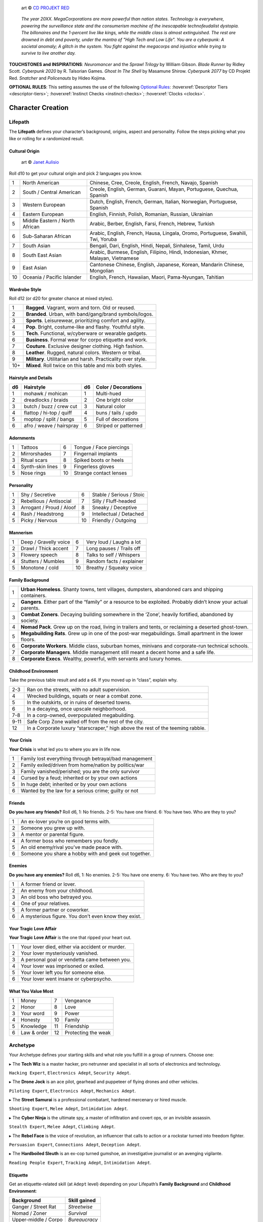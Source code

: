 .. figure:: /_static/images/rpg-image-13.png

   art © `CD PROJEKT RED <https://www.cdprojektred.com>`_

.. epigraph::

 *The year 20XX. MegaCorporations are more powerful than nation states. Technology is everywhere, powering the surveillance state and the consumerism machine of the inescapable technofeudalist dystopia. The billonaires and the 1-percent live like kings, while the middle class is almost extinguished. The rest are drowned in debt and poverty, under the mantra of "High Tech and Low Life". You are a cyberpunk: A societal anomaly; A glitch in the system. You fight against the megacorps and injustice while trying to survive to live another day.*

**TOUCHSTONES and INSPIRATIONS**: *Neuromancer* and the *Sprawl Trilogy* by William Gibson. *Blade Runner* by Ridley Scott. *Cyberpunk 2020* by R. Talsorian Games. *Ghost In The Shell* by Masamune Shirow. *Cyberpunk 2077* by CD Projekt Red. *Snatcher* and *Policenauts* by Hideo Kojima.

**OPTIONAL RULES**: This setting assumes the use of the following `Optional Rules <../../optionalrules.html>`_: :hoverxref:`Descriptor Tiers <descriptor-tiers>`; :hoverxref:`Instinct Checks <instinct-checks>`; :hoverxref:`Clocks <clocks>`.

Character Creation
==================

Lifepath
--------

The **Lifepath** defines your character’s background, origins, aspect and personality. Follow the steps picking what you like or rolling for a randomized result.

Cultural Origin
~~~~~~~~~~~~~~~

.. figure:: /_static/images/rpg-image-28.jpg

   art © `Janet Aulisio <https://en.wikipedia.org/wiki/Janet_Aulisio>`_

Roll d10 to get your cultural origin and pick 2 languages you know.

+----+--------------------------------+-----------------------------------------------------------------------------------+
| 1  | North American                 | Chinese, Cree, Creole, English, French, Navajo, Spanish                           |
+----+--------------------------------+-----------------------------------------------------------------------------------+
| 2  | South / Central American       | Creole, English, German, Guarani, Mayan, Portuguese, Quechua, Spanish             |
+----+--------------------------------+-----------------------------------------------------------------------------------+
| 3  | Western European               | Dutch, English, French, German, Italian, Norwegian, Portuguese, Spanish           |
+----+--------------------------------+-----------------------------------------------------------------------------------+
| 4  | Eastern European               | English, Finnish, Polish, Romanian, Russian, Ukrainian                            |
+----+--------------------------------+-----------------------------------------------------------------------------------+
| 5  | Middle Eastern / North African | Arabic, Berber, English, Farsi, French, Hebrew, Turkish                           |
+----+--------------------------------+-----------------------------------------------------------------------------------+
| 6  | Sub-Saharan African            | Arabic, English, French, Hausa, Lingala, Oromo, Portuguese, Swahili, Twi, Yoruba  |
+----+--------------------------------+-----------------------------------------------------------------------------------+
| 7  | South Asian                    | Bengali, Dari, English, Hindi, Nepali, Sinhalese, Tamil, Urdu                     |
+----+--------------------------------+-----------------------------------------------------------------------------------+
| 8  | South East Asian               | Arabic, Burmese, English, Filipino, Hindi, Indonesian, Khmer, Malayan, Vietnamese |
+----+--------------------------------+-----------------------------------------------------------------------------------+
| 9  | East Asian                     | Cantonese Chinese, English, Japanese, Korean, Mandarin Chinese, Mongolian         |
+----+--------------------------------+-----------------------------------------------------------------------------------+
| 10 | Oceania / Pacific Islander     | English, French, Hawaiian, Maori, Pama-Nyungan, Tahitian                          |
+----+--------------------------------+-----------------------------------------------------------------------------------+

Wardrobe Style
~~~~~~~~~~~~~~

Roll d12 (or d20 for greater chance at mixed styles).

+-----+----------------------------------------------------------------+
| 1   | **Ragged**. Vagrant, worn and torn. Old or reused.             |
+-----+----------------------------------------------------------------+
| 2   | **Branded**. Urban, with band/gang/brand symbols/logos.        |
+-----+----------------------------------------------------------------+
| 3   | **Sports**. Leisurewear, prioritizing comfort and agility.     |
+-----+----------------------------------------------------------------+
| 4   | **Pop**. Bright, costume-like and flashy. Youthful style.      |
+-----+----------------------------------------------------------------+
| 5   | **Tech**. Functional, w/cyberware or wearable gadgets.         |
+-----+----------------------------------------------------------------+
| 6   | **Business**. Formal wear for corpo etiquette and work.        |
+-----+----------------------------------------------------------------+
| 7   | **Couture**. Exclusive designer clothing. High fashion.        |
+-----+----------------------------------------------------------------+
| 8   | **Leather**. Rugged, natural colors. Western or tribal.        |
+-----+----------------------------------------------------------------+
| 9   | **Military**. Utilitarian and harsh. Practicality over style.  |
+-----+----------------------------------------------------------------+
| 10+ | **Mixed**. Roll twice on this table and mix both styles.       |
+-----+----------------------------------------------------------------+

Hairstyle and Details
~~~~~~~~~~~~~~~~~~~~~

+----+--------------------------+----+----------------------+
| d6 | Hairstyle                | d6 | Color / Decorations  |
+====+==========================+====+======================+
| 1  | mohawk / mohican         | 1  | Multi-hued           |
+----+--------------------------+----+----------------------+
| 2  | dreadlocks / braids      | 2  | One bright color     |
+----+--------------------------+----+----------------------+
| 3  | butch / buzz / crew cut  | 3  | Natural color        |
+----+--------------------------+----+----------------------+
| 4  | flattop / hi-top / quiff | 4  | buns / tails / updo  |
+----+--------------------------+----+----------------------+
| 5  | moptop / split / bangs   | 5  | Full of decorations  |
+----+--------------------------+----+----------------------+
| 6  | afro / weave / hairspray | 6  | Striped or patterned |
+----+--------------------------+----+----------------------+


Adornments
~~~~~~~~~~

+---+------------------+----+-------------------------+
| 1 | Tattoos          | 6  | Tongue / Face piercings |
+---+------------------+----+-------------------------+
| 2 | Mirrorshades     | 7  | Fingernail implants     |
+---+------------------+----+-------------------------+
| 3 | Ritual scars     | 8  | Spiked boots or heels   |
+---+------------------+----+-------------------------+
| 4 | Synth-skin lines | 9  | Fingerless gloves       |
+---+------------------+----+-------------------------+
| 5 | Nose rings       | 10 | Strange contact lenses  |
+---+------------------+----+-------------------------+


Personality
~~~~~~~~~~~

+---+--------------------------+----+--------------------------+
| 1 | Shy / Secretive          | 6  | Stable / Serious / Stoic |
+---+--------------------------+----+--------------------------+
| 2 | Rebellious / Antisocial  | 7  | Silly / Fluff-headed     |
+---+--------------------------+----+--------------------------+
| 3 | Arrogant / Proud / Aloof | 8  | Sneaky / Deceptive       |
+---+--------------------------+----+--------------------------+
| 4 | Rash / Headstrong        | 9  | Intellectual / Detached  |
+---+--------------------------+----+--------------------------+
| 5 | Picky / Nervous          | 10 | Friendly / Outgoing      |
+---+--------------------------+----+--------------------------+

Mannerism
~~~~~~~~~

+---+-----------------------+----+--------------------------+
| 1 | Deep / Gravelly voice | 6  | Very loud / Laughs a lot |
+---+-----------------------+----+--------------------------+
| 2 | Drawl / Thick accent  | 7  | Long pauses / Trails off |
+---+-----------------------+----+--------------------------+
| 3 | Flowery speech        | 8  | Talks to self / Whispers |
+---+-----------------------+----+--------------------------+
| 4 | Stutters / Mumbles    | 9  | Random facts / explainer |
+---+-----------------------+----+--------------------------+
| 5 | Monotone / cold       | 10 | Breathy / Squeaky voice  |
+---+-----------------------+----+--------------------------+

Family Background
~~~~~~~~~~~~~~~~~

+---+-------------------------------------------------------------------------------------------------------------------+
| 1 | **Urban Homeless**. Shanty towns, tent villages, dumpsters, abandoned cars and shipping containers.               |
+---+-------------------------------------------------------------------------------------------------------------------+
| 2 | **Gangers**. Either part of the “family” or a resource to be exploited. Probably didn’t know your actual parents. |
+---+-------------------------------------------------------------------------------------------------------------------+
| 3 | **Combat Zoners**. Decaying building somewhere in the ‘Zone’, heavily fortified, abandoned by society.            |
+---+-------------------------------------------------------------------------------------------------------------------+
| 4 | **Nomad Pack**. Grew up on the road, living in trailers and tents, or reclaiming a deserted ghost-town.           |
+---+-------------------------------------------------------------------------------------------------------------------+
| 5 | **Megabuilding Rats**. Grew up in one of the post-war megabuildings. Small apartment in the lower floors.         |
+---+-------------------------------------------------------------------------------------------------------------------+
| 6 | **Corporate Workers**. Middle class, suburban homes, minivans and corporate-run technical schools.                |
+---+-------------------------------------------------------------------------------------------------------------------+
| 7 | **Corporate Managers**. Middle management still meant a decent home and a safe life.                              |
+---+-------------------------------------------------------------------------------------------------------------------+
| 8 | **Corporate Execs**. Wealthy, powerful, with servants and luxury homes.                                           |
+---+-------------------------------------------------------------------------------------------------------------------+

Childhood Environment
~~~~~~~~~~~~~~~~~~~~~

Take the previous table result and add a d4. If you moved up in “class”, explain why.

+------+---------------------------------------------------------------------------------+
| 2-3  | Ran on the streets, with no adult supervision.                                  |
+------+---------------------------------------------------------------------------------+
| 4    | Wrecked buildings, squats or near a combat zone.                                |
+------+---------------------------------------------------------------------------------+
| 5    | In the outskirts, or in ruins of deserted towns.                                |
+------+---------------------------------------------------------------------------------+
| 6    | In a decaying, once upscale neighborhood.                                       |
+------+---------------------------------------------------------------------------------+
| 7-8  | In a corp-owned, overpopulated megabuilding.                                    |
+------+---------------------------------------------------------------------------------+
| 9-11 | Safe Corp Zone walled off from the rest of the city.                            |
+------+---------------------------------------------------------------------------------+
| 12   | In a Corporate luxury “starscraper,” high above the rest of the teeming rabble. |
+------+---------------------------------------------------------------------------------+


Your Crisis
~~~~~~~~~~~

**Your Crisis** is what led you to where you are in life now.

+---+--------------------------------------------------------+
| 1 | Family lost everything through betrayal/bad management |
+---+--------------------------------------------------------+
| 2 | Family exiled/driven from home/nation by politics/war  |
+---+--------------------------------------------------------+
| 3 | Family vanished/perished; you are the only survivor    |
+---+--------------------------------------------------------+
| 4 | Cursed by a feud; inherited or by your own actions     |
+---+--------------------------------------------------------+
| 5 | In huge debt; inherited or by your own actions         |
+---+--------------------------------------------------------+
| 6 | Wanted by the law for a serious crime; guilty or not   |
+---+--------------------------------------------------------+


Friends
~~~~~~~

**Do you have any friends?** Roll d6, 1: No friends. 2-5: You have one friend. 6: You have two. Who are they to you?

+---+-------------------------------------------------------+
| 1 | An ex-lover you’re on good terms with.                |
+---+-------------------------------------------------------+
| 2 | Someone you grew up with.                             |
+---+-------------------------------------------------------+
| 3 | A mentor or parental figure.                          |
+---+-------------------------------------------------------+
| 4 | A former boss who remembers you fondly.               |
+---+-------------------------------------------------------+
| 5 | An old enemy/rival you’ve made peace with.            |
+---+-------------------------------------------------------+
| 6 | Someone you share a hobby with and geek out together. |
+---+-------------------------------------------------------+

Enemies
~~~~~~~

**Do you have any enemies?** Roll d6, 1: No enemies. 2-5: You have one enemy. 6: You have two. Who are they to you?

+---+------------------------------------------------------+
| 1 | A former friend or lover.                            |
+---+------------------------------------------------------+
| 2 | An enemy from your childhood.                        |
+---+------------------------------------------------------+
| 3 | An old boss who betrayed you.                        |
+---+------------------------------------------------------+
| 4 | One of your relatives.                               |
+---+------------------------------------------------------+
| 5 | A former partner or coworker.                        |
+---+------------------------------------------------------+
| 6 | A mysterious figure. You don’t even know they exist. |
+---+------------------------------------------------------+


Your Tragic Love Affair
~~~~~~~~~~~~~~~~~~~~~~~

**Your Tragic Love Affair** is the one that ripped your heart out.

+---+-------------------------------------------------+
| 1 | Your lover died, either via accident or murder. |
+---+-------------------------------------------------+
| 2 | Your lover mysteriously vanished.               |
+---+-------------------------------------------------+
| 3 | A personal goal or vendetta came between you.   |
+---+-------------------------------------------------+
| 4 | Your lover was imprisoned or exiled.            |
+---+-------------------------------------------------+
| 5 | Your lover left you for someone else.           |
+---+-------------------------------------------------+
| 6 | Your lover went insane or cyberpsycho.          |
+---+-------------------------------------------------+

What You Value Most
~~~~~~~~~~~~~~~~~~~

+---+-------------+----+---------------------+
| 1 | Money       | 7  | Vengeance           |
+---+-------------+----+---------------------+
| 2 | Honor       | 8  | Love                |
+---+-------------+----+---------------------+
| 3 | Your word   | 9  | Power               |
+---+-------------+----+---------------------+
| 4 | Honesty     | 10 | Family              |
+---+-------------+----+---------------------+
| 5 | Knowledge   | 11 | Friendship          |
+---+-------------+----+---------------------+
| 6 | Law & order | 12 | Protecting the weak |
+---+-------------+----+---------------------+

Archetype
---------

Your Archetype defines your starting skills and what role you fulfill in a group of runners. Choose one:

▸ The **Tech Wiz** is a master hacker, pro netrunner and specialist in all sorts of electronics and technology.

``Hacking Expert``, ``Electronics Adept``, ``Security Adept``.

▸ The **Drone Jock** is an ace pilot, gearhead and puppeteer of flying drones and other vehicles.

``Piloting Expert``, ``Electronics Adept``, ``Mechanics Adept``.

▸ The **Street Samurai** is a professional combatant, hardened mercenary or hired muscle.

``Shooting Expert``, ``Melee Adept``, ``Intimidation Adept``.

▸ The **Cyber Ninja** is the ultimate spy, a master of infiltration and covert ops, or an invisible assassin.

``Stealth Expert``, ``Melee Adept``, ``Climbing Adept``.

▸ The **Rebel Face** is the voice of revolution, an influencer that calls to action or a rockstar turned into freedom fighter.

``Persuasion Expert``, ``Connections Adept``, ``Deception Adept``.

▸ The **Hardboiled Sleuth** is an ex-cop turned gumshoe, an investigative journalist or an avenging vigilante.

``Reading People Expert``, ``Tracking Adept``, ``Intimidation Adept``.

Etiquette
~~~~~~~~~

Get an etiquette-related skill (at ``Adept`` level) depending on your Lifepath’s **Family Background** and **Childhood Environment**:

+----------------------+------------------+
| **Background**       | **Skill gained** |
+======================+==================+
| Ganger / Street Rat  | *Streetwise*     |
+----------------------+------------------+
| Nomad / Zoner        | *Survival*       |
+----------------------+------------------+
| Upper-middle / Corpo | *Bureaucracy*    |
+----------------------+------------------+


Other Skills
~~~~~~~~~~~~

Also pick another 3 skills at ``Adept`` level.

+--------------+-----------------+
| Academics    | Melee           |
+--------------+-----------------+
| Business     | Performance     |
+--------------+-----------------+
| Climbing     | Persuasion      |
+--------------+-----------------+
| Connections  | Piloting        |
+--------------+-----------------+
| Deception    | Reading People  |
+--------------+-----------------+
| Hacking      | Running         |
+--------------+-----------------+
| Electronics  | Science         |
+--------------+-----------------+
| Explosives   | Shooting        |
+--------------+-----------------+
| Forgery      | Sleight of Hand |
+--------------+-----------------+
| Intimidation | Stealth         |
+--------------+-----------------+
| Mechanics    | Tracking        |
+--------------+-----------------+
| Medicine     |                 |
+--------------+-----------------+

Gear
----

buy your gear with *CryptoBits* (฿). Everyone starts with some cheap way of accessing the Net, like a *SmartScreen* or *AR glasses*, and 8 K฿ to spend in **Gear**, **Cyberware** and **Programs**. Don’t bother tracking pocket-change transactions lower than 1 K฿, like a pack of vapes, a storage chip, a bowl of ramen, a taxi ride, etc. 

.. note::

   All items are considered to be ``Mundane`` unless otherwise noted. They might give *narrative permission* and/or **Advantage** to certain actions.

.. csv-table:: Armor / Wearables
 :widths: 90, 10

 "**Skin-tight suit (light):** Flexible bodysuit laced with armorgel threads. Sleek, silent, and built for mobility. *concealable*.","1 K฿"
 "**Reinforced Vest (medium):** rugged, impact-resistant vest lined with smart-fibers that stiffen on impact.","2 K฿"
 "**Tactical Armor (heavy):** Full-body plating with bulletproof carbon-fiber layers, designed for frontline chaos. *cumbersome*. *very obvious*.","3 K฿"
 "**Optical Camo Clothing:** Turns invisible on command. Best when combined with *Optical Camo Skin*.","1 K฿"

.. csv-table:: Weapons and Mods
 :widths: 90, 10

 "**Katana:** Mono-edge blade with a vibrating core; cuts fast and clean.","1 K฿"
 "**Heavy Melee Weapon:** (chainsaw/sledgehammer/etc). built for brutal close combat. *two-handed*. *slow*. *crushing*. *bulky*.","1 K฿"
 "**Taser:** Delivers a crippling electric jolt up close. *one-handed*. *concealable*.","1 K฿"
 "**Handgun:** Compact and reliable. *one-handed*. *concealable*.","1 K฿"
 "**Assault Rifle:** Modular rifle built for sustained urban fire. *two-handed*.","2 K฿"
 "**Sniper Rifle:** Precise; deadly at long range. *two-handed*. *bulky*. *very obvious*.","2 K฿"
 "**Shotgun:** Close-range blast weapon; devastating in tight spaces. *two-handed*.","2 K฿"
 "**Launcher:** (grenade/rocket). Fires explosive payloads to clear rooms or vehicles. Very limited ammo. *two-handed*. very *bulky*/*heavy*.","3 K฿"
 "**Silencer:** for handguns only. Almost silent.","1 K฿"
 "**Suppressor:** for assault or sniper rifles. Less noisy.","1 K฿"
 "**Special Ammo:** choose: armor piercing/self-guided/tranq dart/incendiary/toxic/smoke. 1 clip or mag.","1 K฿"
 "**Smart Link Mod:** Install on a firearm to adapt it for autoaim, IFF mode and fine control through a *Smart Link*, either through *AR glasses* or *Cyber-Eyes* / *Neuralink*.","1 K฿"

.. csv-table:: Misc and Tools
 :widths: 90, 10

 "**SkillSoft Chip:** Plug it in a slot and know a skill instantly. Price depends on skill level: *Adept*: 2 K฿ | *Expert*: 3 K฿ | *Master*: 4 K฿.","--"
 "**VR Goggles:** Access Virtual Reality without a *Neuralink*.","1 K฿"
 "**Electronic toolbox:** Hacking gear, signal probes, and micro-tools for cracking systems.","1 K฿"
 "**Mechanic toolbox:** Wrenches, sealant, and servo-spanners for fixing machines on the fly.","1 K฿"
 "**Medkit:** Auto-injectors, synth-skin, and trauma foam for field treatment. 3 uses.","1 K฿"
 "**Combat Drone:** Autonomous hovering gun-platform; small, fast, and armed.","2 K฿"
 "**Spy Drone:** Silent flier with cams, mics, and signal sniffers.","2 K฿"

Cyberware
---------

Install **Cyberware** on a *Ripperdoc* shop during :hoverxref:`Downtime <downtime>`, or choose what you already have during character creation.

.. csv-table:: Cyberware
 :widths: 90, 10

 "**Synth Skin:** Protects against superficial harm like cuts or scratches.","1 K฿"
 " ↳ **Optical Camo Weave:** Turns invisible on command. Best when combined with *Optical Camo Clothing*.","1 K฿"
 " ↳ **Pheromonal Secretor:** helps on social interactions (specially if lots of touching is involved).","1 K฿"
 " ↳ **Self-healing Polymer:** superficial harm takes half as long to heal.","1 K฿"
 " ↳ **Kevlar Lattice:** bullet-proof plates. Improves defense. *very obvious*.","1 K฿"
 "**Neuralink:** Digital Interface for the brain. Access AR/VR without gadgets, directly through your senses. Includes 1 universal chip slot/port (installed behind ear).","1 K฿"
 " ↳ **SenSim™ recorder:** save 1 hour of sensory input.","1 K฿"
 " ↳ **Smart Link:** connect to a weapon’s *Smart Link Mod*.","1 K฿"
 " ↳ **SkillSoft Slot:** plug in *SkillSoft chips*, 1 K฿ each (max 4). Installed on nape or behind ears. ","1 K฿"
 "**Skeletal Lacing:** Titanium-alloy bone structure replacement. Improves defense; makes you heavier.","2 K฿"
 "**Wired Reflexes:** Enhanced nervous system replacement. Makes you faster and more agile.","2 K฿"
 "**Cyber-Arms/Legs:** Hard plastic or metallic limbs. Can attach other cyberware. Can be used for cover/protection.","1 K฿"
 " ↳ **Pneumatic joints:** Increases your lifting capacity and core strength.","1 K฿"
 " ↳ **Spring servos:** Makes your limbs act and react much faster than normal.","1 K฿"
 " ↳ **Concealable compartment:** pocket/holster-sized.","1 K฿"
 " ↳ **Hydraulic articulations:** silent joints and higher fine-control of noise during movement and object manipulation.","1 K฿"
 "**Cyber-Eyes:** Improved vision and overall perception. Replaces *AR glasses*.","1 K฿"
 " ↳ **Protective covers:** embedded shades/goggles. *Extremely cool* and protect your eyeballs from sharpnel.","1 K฿"
 " ↳ **Enhanced scopes:** 6X zoom, thermal, IR.","1 K฿"
 "**Cyber-Ears:** Improved hearing and overall auditory perception.","1 K฿"
 " ↳ **Echolocation:** “see” through hearing.","1 K฿"
 " ↳ **Bio-stress meter:** voice/biometrics lie detector.","1 K฿"
 "**Retractable Blades:** nails or claws. very sharp. *concealable*.","1 K฿"


Programs
--------

**Programs** are commands or quick hacks that anyone that has a NET-capable device can run, and are much faster than coding a solution in the moment. Once purchased, they are saved in your user cloud storage and are always available. 

.. csv-table:: Programs
 :widths: 90, 10

 "**ALARM**: Trigger all alarm systems in the vicinity.","1 K฿"
 "**BEFRIEND**: Target bot/turret/drone/camera/etc treats you as a friendly.","1 K฿"
 "**BLIND**: Overwhelm target device/Neuralink’s optics with a ``Blind (Moderate)`` Condition.","1 K฿"
 "**BYPASS**: Open target electronic lock or unlock E.C.M. software.","1 K฿"
 "**CLEAN**: Locate and remove any malware present in target device or Neuralink.","1 K฿"
 "**DELAY**: Make target device/Neuralink’s directives and movements twice as slow.","1 K฿"
 "**ISOLATE**: Target device/Neuralink’s input and output are blocked and disconnected from the Net, with an ``Offline`` Condition.","2 K฿"
 "**MUTE**: Block target’s comms, voice, speakers, wireless commands or other sensory output. ","2 K฿"
 "**OVERHEAT**: Target’s tech/cyberware cooling systems stop working and they receive heat damage.","1 K฿"
 "**PACIFY**: All target device/Neuralink’s actions are restricted to non-violent/non-offensive.","2 K฿"
 "**PING**: Reveals target’s and nearby devices’ locations.","1 K฿"
 "**PUPPET**: “Possess” a drone/bot/turret/etc.","2 K฿"
 "**RENDER**: Control local AR feeds or VR constructs to project a brief illusion of your creation.","2 K฿"
 "**RIDE**: Gain access to a drone/camera/AR/VR goggles/eyes/Neuralink‘s senses, in read-only mode.","1 K฿"
 "**SCAN**: Search for specific device types or users in a wide area, or find a specific ID.","1 K฿"
 "**SPIKE**: Trigger a stress response (:hoverxref:`Instinct Check <instinct-checks>`) in someone with a Neuralink.","2 K฿"
 "**SPOOF**: Generate false ID/credentials/background records stolen from a nearby or pre-selected target.","1 K฿"
 "**TRACK**: Install malware on target to always know their location regardless of distance (or network hops).","1 K฿"
 "**VIRUS**: Install on device; provokes a ``Malfunctioning (Mild)`` Condition and propagates to nearby targets.","2 K฿"
 "**WIPE**: Delete target device/Neuralink’s last 10 seconds of sensory input and memory retention.","2 K฿"


